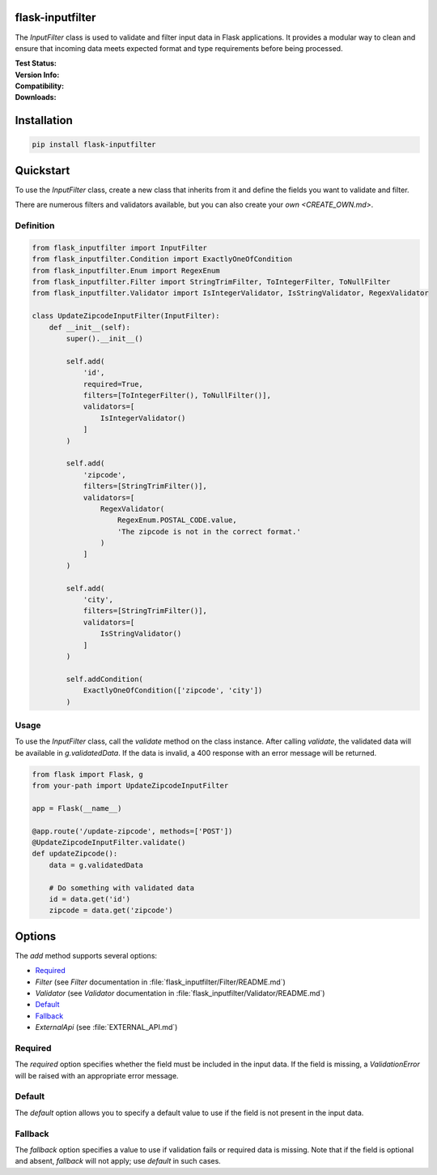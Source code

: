 flask-inputfilter
==================================

The `InputFilter` class is used to validate and filter input data in Flask applications.
It provides a modular way to clean and ensure that incoming data meets expected format
and type requirements before being processed.

:Test Status:

    .. image:: https://img.shields.io/github/actions/workflow/status/LeanderCS/flask-inputfilter/test.yaml?branch=main&style=flat-square&label=Github%20Actions
        :target: https://github.com/LeanderCS/flask-inputfilter/actions
    .. image:: https://img.shields.io/coveralls/LeanderCS/flask-inputfilter/main.svg?style=flat-square&label=Coverage
        :target: https://coveralls.io/r/LeanderCS/flask-inputfilter

:Version Info:

    .. image:: https://img.shields.io/pypi/v/flask-inputfilter?style=flat-square&label=PyPI
        :target: https://pypi.org/project/flask-inputfilter/

:Compatibility:

    .. image:: https://img.shields.io/pypi/pyversions/flask-inputfilter?style=flat-square&label=PyPI
        :target: https://pypi.org/project/flask-inputfilter/

:Downloads:

    .. image:: https://img.shields.io/pypi/dm/flask-inputfilter?style=flat-square&label=PyPI
        :target: https://pypi.org/project/flask-inputfilter/

Installation
============

.. code-block:: bash

    pip install flask-inputfilter

Quickstart
==========

To use the `InputFilter` class, create a new class that inherits from it and define the
fields you want to validate and filter.

There are numerous filters and validators available, but you can also create your `own <CREATE_OWN.md>`.

Definition
----------

.. code-block:: python

    from flask_inputfilter import InputFilter
    from flask_inputfilter.Condition import ExactlyOneOfCondition
    from flask_inputfilter.Enum import RegexEnum
    from flask_inputfilter.Filter import StringTrimFilter, ToIntegerFilter, ToNullFilter
    from flask_inputfilter.Validator import IsIntegerValidator, IsStringValidator, RegexValidator

    class UpdateZipcodeInputFilter(InputFilter):
        def __init__(self):
            super().__init__()

            self.add(
                'id',
                required=True,
                filters=[ToIntegerFilter(), ToNullFilter()],
                validators=[
                    IsIntegerValidator()
                ]
            )

            self.add(
                'zipcode',
                filters=[StringTrimFilter()],
                validators=[
                    RegexValidator(
                        RegexEnum.POSTAL_CODE.value,
                        'The zipcode is not in the correct format.'
                    )
                ]
            )

            self.add(
                'city',
                filters=[StringTrimFilter()],
                validators=[
                    IsStringValidator()
                ]
            )

            self.addCondition(
                ExactlyOneOfCondition(['zipcode', 'city'])
            )

Usage
-----

To use the `InputFilter` class, call the `validate` method on the class instance.
After calling `validate`, the validated data will be available in `g.validatedData`.
If the data is invalid, a 400 response with an error message will be returned.

.. code-block:: python

    from flask import Flask, g
    from your-path import UpdateZipcodeInputFilter

    app = Flask(__name__)

    @app.route('/update-zipcode', methods=['POST'])
    @UpdateZipcodeInputFilter.validate()
    def updateZipcode():
        data = g.validatedData

        # Do something with validated data
        id = data.get('id')
        zipcode = data.get('zipcode')

Options
=======

The `add` method supports several options:

- `Required`_
- `Filter` (see `Filter` documentation in :file:`flask_inputfilter/Filter/README.md`)
- `Validator` (see `Validator` documentation in :file:`flask_inputfilter/Validator/README.md`)
- `Default`_
- `Fallback`_
- `ExternalApi` (see :file:`EXTERNAL_API.md`)

Required
--------

The `required` option specifies whether the field must be included in the input data.
If the field is missing, a `ValidationError` will be raised with an appropriate error message.

Default
-------

The `default` option allows you to specify a default value to use if the field is not
present in the input data.

Fallback
--------

The `fallback` option specifies a value to use if validation fails or required data
is missing. Note that if the field is optional and absent, `fallback` will not apply;
use `default` in such cases.
